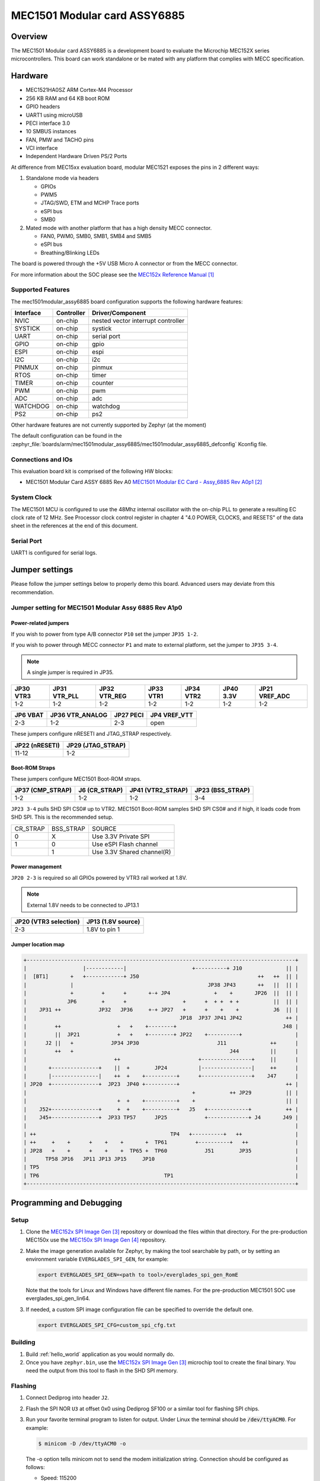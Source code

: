 .. _mec1501modular_assy6885:

MEC1501 Modular card ASSY6885
#############################

Overview
********

The MEC1501 Modular card ASSY6885 is a development board to evaluate the Microchip
MEC152X series microcontrollers. This board can work standalone or be mated with
any platform that complies with MECC specification.

.. image:: ./mec1501modular_assy6885.png
     :width: 600px
     :align: center
     :alt: MEC1501 Modular ASSY 6885

Hardware
********

- MEC1521HA0SZ ARM Cortex-M4 Processor
- 256 KB RAM and 64 KB boot ROM
- GPIO headers
- UART1 using microUSB
- PECI interface 3.0
- 10 SMBUS instances
- FAN, PMW and TACHO pins
- VCI interface
- Independent Hardware Driven PS/2 Ports

At difference from MEC15xx evaluation board, modular MEC1521 exposes the pins
in 2 different ways:

1) Standalone mode via headers

   - GPIOs
   - PWM5
   - JTAG/SWD, ETM and MCHP Trace ports
   - eSPI bus
   - SMB0

2) Mated mode with another platform that has a high density MECC connector.

   - FAN0, PWM0, SMB0, SMB1, SMB4 and SMB5
   - eSPI bus
   - Breathing/Blinking LEDs

The board is powered through the +5V USB Micro A connector or from the MECC connector.


For more information about the SOC please see the `MEC152x Reference Manual`_

Supported Features
==================

The mec1501modular_assy6885 board configuration supports the following hardware
features:

+-----------+------------+-------------------------------------+
| Interface | Controller | Driver/Component                    |
+===========+============+=====================================+
| NVIC      | on-chip    | nested vector interrupt controller  |
+-----------+------------+-------------------------------------+
| SYSTICK   | on-chip    | systick                             |
+-----------+------------+-------------------------------------+
| UART      | on-chip    | serial port                         |
+-----------+------------+-------------------------------------+
| GPIO      | on-chip    | gpio                                |
+-----------+------------+-------------------------------------+
| ESPI      | on-chip    | espi                                |
+-----------+------------+-------------------------------------+
| I2C       | on-chip    | i2c                                 |
+-----------+------------+-------------------------------------+
| PINMUX    | on-chip    | pinmux                              |
+-----------+------------+-------------------------------------+
| RTOS      | on-chip    | timer                               |
+-----------+------------+-------------------------------------+
| TIMER     | on-chip    | counter                             |
+-----------+------------+-------------------------------------+
| PWM       | on-chip    | pwm                                 |
+-----------+------------+-------------------------------------+
| ADC       | on-chip    | adc                                 |
+-----------+------------+-------------------------------------+
| WATCHDOG  | on-chip    | watchdog                            |
+-----------+------------+-------------------------------------+
| PS2       | on-chip    | ps2                                 |
+-----------+------------+-------------------------------------+

Other hardware features are not currently supported by Zephyr (at the moment)

The default configuration can be found in the
:zephyr_file:`boards/arm/mec1501modular_assy6885/mec1501modular_assy6885_defconfig`
Kconfig file.

Connections and IOs
===================

This evaluation board kit is comprised of the following HW blocks:

- MEC1501 Modular Card ASSY 6885 Rev A0 `MEC1501 Modular EC Card - Assy_6885 Rev A0p1`_

System Clock
============

The MEC1501 MCU is configured to use the 48Mhz internal oscillator with the
on-chip PLL to generate a resulting EC clock rate of 12 MHz. See Processor clock
control register in chapter 4 "4.0 POWER, CLOCKS, and RESETS" of the data sheet in
the references at the end of this document.

Serial Port
===========
UART1 is configured for serial logs.

Jumper settings
***************

Please follow the jumper settings below to properly demo this
board. Advanced users may deviate from this recommendation.

Jumper setting for MEC1501 Modular Assy 6885 Rev A1p0
=====================================================

Power-related jumpers
---------------------

If you wish to power from type A/B connector ``P10`` set the jumper ``JP35 1-2``.

If you wish to power through MECC connector ``P1`` and mate to external platform,
set the jumper to ``JP35 3-4``.

.. note:: A single jumper is required in JP35.

+------+---------+---------+------+------+------+----------+
| JP30 | JP31    | JP32    | JP33 | JP34 | JP40 | JP21     |
| VTR3 | VTR_PLL | VTR_REG | VTR1 | VTR2 | 3.3V | VREF_ADC |
+======+=========+=========+======+======+======+==========+
| 1-2  |   1-2   |   1-2   | 1-2  |  1-2 | 1-2  |   1-2    |
+------+---------+---------+------+------+------+----------+


+------+------------+------+----------+
| JP6  | JP36       | JP27 | JP4      |
| VBAT | VTR_ANALOG | PECI | VREF_VTT |
+======+============+======+==========+
| 2-3  |    1-2     | 2-3  |   open   |
+------+------------+------+----------+

These jumpers configure nRESETI and JTAG_STRAP respectively.

+-----------+---------------+
| JP22      | JP29          |
| (nRESETI) | (JTAG_STRAP)  |
+===========+===============+
| 11-12     | 1-2           |
+-----------+---------------+

Boot-ROM Straps
---------------

These jumpers configure MEC1501 Boot-ROM straps.

+-------------+------------+--------------+-------------+
| JP37        | J6         | JP41         | JP23        |
| (CMP_STRAP) | (CR_STRAP) | (VTR2_STRAP) | (BSS_STRAP) |
+=============+============+==============+=============+
| 1-2         | 1-2        | 1-2          | 3-4         |
+-------------+------------+--------------+-------------+


``JP23 3-4`` pulls SHD SPI CS0# up to VTR2. MEC1501 Boot-ROM samples
SHD SPI CS0# and if high, it loads code from SHD SPI.
This is the recommended setup.

+-------------+------------+----------------------------+
|  CR_STRAP   | BSS_STRAP  |         SOURCE             |
+-------------+------------+----------------------------+
|      0      |     X      |   Use 3.3V Private SPI     |
+-------------+------------+----------------------------+
|      1      |     0      |  Use eSPI Flash channel    |
+-------------+------------+----------------------------+
|             |     1      |  Use 3.3V Shared channel(R)|
+-------------+------------+----------------------------+

Power management
----------------
``JP20 2-3`` is required so all GPIOs powered by VTR3 rail worked at 1.8V.

.. note:: External 1.8V needs to be connected to JP13.1

+-------------------+-----------------+
| JP20              | JP13            |
| (VTR3 selection)  | (1.8V source)   |
+===================+=================+
|   2-3             | 1.8V to pin 1   |
+-------------------+-----------------+


Jumper location map
-------------------

.. code-block:: none

   +--------------------------------------------------------------------------------------+
   |                  |------------|                     +----------+ J10              || |
   |  [BT1]       +   +------------+ J50                                      ++   ++  || |
   |              |                                           JP38 JP43       ++   ||  || |
   |              +         +      +       +-+ JP4              +    +       JP26  ||  || |
   |             JP6        +      +                  +      +  + +  + +           ||  || |
   |    JP31 ++            JP32   JP36     +-+ JP27   +      +    +    +           J6  || |
   |                                                 JP18  JP37 JP41 JP42              ++ |
   |         ++                  +   +    +--------+                                  J48 |
   |         ||  JP21            +   +    +--------+ JP22    +----------+                 |
   |      J2 ||   +            JP34 JP30                         J11              ++      |
   |         ++   +                                                  J44          ||      |
   |                            ++                         +----------------+     ||      |
   |       +---------------+    ||  +        JP24          |----------------|     ++      |
   |       |---------------|    ++  +    +----------+      +----------------+    J47      |
   | JP20  +---------------+  JP23  JP40 +----------+                                  ++ |
   |                                                     +           ++ JP29           || |
   |                             +  +    +----------+    +                             || |
   |    J52+---------------+     +  +    +----------+   J5   +-------------+           ++ |
   |    J45+---------------+  JP33 TP57      JP25            +-------------+ J4       J49 |
   |                                                                                      |
   | ++                                           TP4   +----------+   ++                 |
   | ++     +    +      +    +    +       +  TP61         +----------+   ++               |
   | JP28   +    +      +    +    +  TP65 +  TP60            J51        JP35              |
   |      TP58 JP16   JP11 JP13 JP15     JP10                                             |
   | TP5                                                                                  |
   | TP6                                        TP1                                       |
   +--------------------------------------------------------------------------------------+


Programming and Debugging
*************************

Setup
=====

#. Clone the `MEC152x SPI Image Gen`_ repository or download the files within
   that directory. For the pre-production MEC150x use the `MEC150x SPI Image Gen`_
   repository.

#. Make the image generation available for Zephyr, by making the tool
   searchable by path, or by setting an environment variable
   ``EVERGLADES_SPI_GEN``, for example:

   .. code-block:: console

      export EVERGLADES_SPI_GEN=<path to tool>/everglades_spi_gen_RomE

   Note that the tools for Linux and Windows have different file names.
   For the pre-production MEC1501 SOC use everglades_spi_gen_lin64.

#. If needed, a custom SPI image configuration file can be specified
   to override the default one.

   .. code-block:: console

      export EVERGLADES_SPI_CFG=custom_spi_cfg.txt


Building
==========
#. Build :ref:`hello_world` application as you would normally do.

#. Once you have ``zephyr.bin``, use the `MEC152x SPI Image Gen`_ microchip tool
   to create the final binary. You need the output from this tool to flash
   in the SHD SPI memory.

Flashing
========

#. Connect Dediprog into header ``J2``.

#. Flash the SPI NOR ``U3`` at offset 0x0 using Dediprog SF100
   or a similar tool for flashing SPI chips.

#. Run your favorite terminal program to listen for output. Under Linux the
   terminal should be :code:`/dev/ttyACM0`. For example:

   .. code-block:: console

      $ minicom -D /dev/ttyACM0 -o

   The -o option tells minicom not to send the modem initialization
   string. Connection should be configured as follows:

   - Speed: 115200
   - Data: 8 bits
   - Parity: None
   - Stop bits: 1

#. Connect the MEC1501MODULAR_ASSY6885 board to your host computer using the
   UART1 port and apply power.

   You should see ``"Hello World! mec1501modular_assy6885"`` in your terminal.

Debugging
=========
This board comes with a Cortex ETM port which facilitates tracing and debugging
using a single physical connection.  In addition, it comes with sockets for
JTAG only sessions.

HW Issues
=========
In case you don't see your application running, please make sure ``LED1`` is lit.
If is off, then check the power related jumpers again.

References
**********
.. target-notes::

.. _MEC152x Preliminary Data Sheet:
    https://github.com/MicrochipTech/CPGZephyrDocs/blob/master/MEC152x/MEC152x_Datasheet.pdf
.. _MEC152x Reference Manual:
    https://github.com/MicrochipTech/CPGZephyrDocs/blob/master/MEC152x/MEC152x_Datasheet.pdf
.. _MEC1501 Modular EC Card - Assy_6885 Rev A0p1:
    https://github.com/MicrochipTech/CPGZephyrDocs/blob/master/MEC1501/MEC1501%20Modular%20EC%20Card%20-%20Assy_6885%20Rev%20A0p1%20-%20SCH.pdf
.. _MEC152x SPI Image Gen:
    https://github.com/MicrochipTech/CPGZephyrDocs/tree/master/MEC152x/SPI_image_gen
.. _MEC150x SPI Image Gen:
    https://github.com/MicrochipTech/CPGZephyrDocs/tree/master/MEC1501/SPI_image_gen
